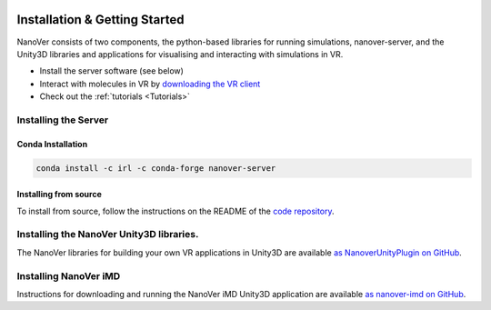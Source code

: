  .. _installation:

Installation & Getting Started
==============================

NanoVer consists of two components, the python-based libraries
for running simulations, nanover-server, and the Unity3D libraries
and applications for visualising and interacting with simulations
in VR.

* Install the server software (see below)
* Interact with molecules in VR by `downloading the VR client <https://github.com/IRL2/nanover-imd/releases/download/nightly/StandaloneWindows64.zip>`_
* Check out the :ref:`tutorials <Tutorials>`

#####################
Installing the Server
#####################

Conda Installation
##################

.. code:: bash

    conda install -c irl -c conda-forge nanover-server

Installing from source
######################

To install from source, follow the instructions on the README
of the `code repository <https://github.com/IRL2/nanover-protocol>`_.


#########################################
Installing the NanoVer Unity3D libraries.
#########################################

The NanoVer libraries for building your own VR applications in Unity3D are available `as NanoverUnityPlugin on GitHub <https://github.com/IRL2/NanoverUnityPlugin>`_.

######################
Installing NanoVer iMD
######################

Instructions for downloading and running the NanoVer iMD Unity3D application are available `as nanover-imd on GitHub <https://github.com/IRL2/nanover-imd>`_.
